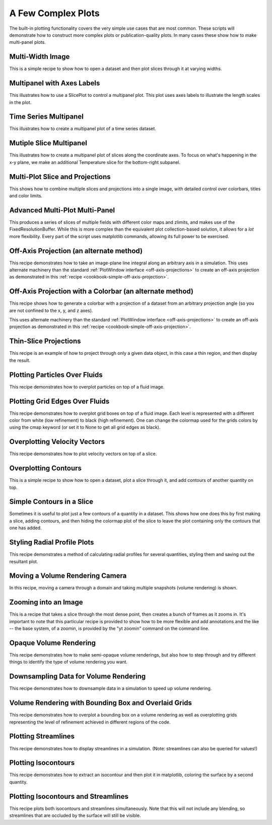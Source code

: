 A Few Complex Plots
-------------------

The built-in plotting functionality covers the very simple use cases that are
most common.  These scripts will demonstrate how to construct more complex
plots or publication-quality plots.  In many cases these show how to make
multi-panel plots.

Multi-Width Image
~~~~~~~~~~~~~~~~~

This is a simple recipe to show how to open a dataset and then plot slices
through it at varying widths.

.. yt_cookbook:: multi_width_image.py

Multipanel with Axes Labels
~~~~~~~~~~~~~~~~~~~~~~~~~~~

This illustrates how to use a SlicePlot to control a multipanel plot.  This
plot uses axes labels to illustrate the length scales in the plot.

.. yt_cookbook:: multiplot_2x2.py

Time Series Multipanel
~~~~~~~~~~~~~~~~~~~~~~

This illustrates how to create a multipanel plot of a time series dataset.

.. yt_cookbook:: multiplot_2x2_time_series.py

Mutiple Slice Multipanel
~~~~~~~~~~~~~~~~~~~~~~~~

This illustrates how to create a multipanel plot of slices along the coordinate
axes.  To focus on what's happening in the x-y plane, we make an additional
Temperature slice for the bottom-right subpanel.

.. yt_cookbook:: multiplot_2x2_coordaxes_slice.py

Multi-Plot Slice and Projections
~~~~~~~~~~~~~~~~~~~~~~~~~~~~~~~~

This shows how to combine multiple slices and projections into a single image,
with detailed control over colorbars, titles and color limits.

.. yt_cookbook:: multi_plot_slice_and_proj.py 

Advanced Multi-Plot Multi-Panel
~~~~~~~~~~~~~~~~~~~~~~~~~~~~~~~

This produces a series of slices of multiple fields with different color maps
and zlimits, and makes use of the FixedResolutionBuffer. While this is more
complex than the equivalent plot collection-based solution, it allows for a
*lot* more flexibility. Every part of the script uses matplotlib commands,
allowing its full power to be exercised.

.. yt_cookbook:: multi_plot_3x2_FRB.py

.. _cookbook-offaxis_projection:

Off-Axis Projection (an alternate method)
~~~~~~~~~~~~~~~~~~~~~~~~~~~~~~~~~~~~~~~~~

This recipe demonstrates how to take an image-plane line integral along an
arbitrary axis in a simulation.  This uses alternate machinery than the 
standard :ref:`PlotWindow interface <off-axis-projections>` to create an 
off-axis projection as demonstrated in this 
:ref:`recipe <cookbook-simple-off-axis-projection>`.

.. yt_cookbook:: offaxis_projection.py

Off-Axis Projection with a Colorbar (an alternate method)
~~~~~~~~~~~~~~~~~~~~~~~~~~~~~~~~~~~~~~~~~~~~~~~~~~~~~~~~~

This recipe shows how to generate a colorbar with a projection of a dataset
from an arbitrary projection angle (so you are not confined to the x, y, and z
axes).  

This uses alternate machinery than the standard 
:ref:`PlotWindow interface <off-axis-projections>` to create an off-axis 
projection as demonstrated in this 
:ref:`recipe <cookbook-simple-off-axis-projection>`.

.. yt_cookbook:: offaxis_projection_colorbar.py

Thin-Slice Projections
~~~~~~~~~~~~~~~~~~~~~~

This recipe is an example of how to project through only a given data object,
in this case a thin region, and then display the result.

.. yt_cookbook:: thin_slice_projection.py

Plotting Particles Over Fluids
~~~~~~~~~~~~~~~~~~~~~~~~~~~~~~

This recipe demonstrates how to overplot particles on top of a fluid image.

.. yt_cookbook:: overplot_particles.py

Plotting Grid Edges Over Fluids
~~~~~~~~~~~~~~~~~~~~~~~~~~~~~~~

This recipe demonstrates how to overplot grid boxes on top of a fluid image.
Each level is represented with a different color from white (low refinement) to 
black (high refinement).  One can change the colormap used for the grids colors
by using the cmap keyword (or set it to None to get all grid edges as black).

.. yt_cookbook:: overplot_grids.py


Overplotting Velocity Vectors
~~~~~~~~~~~~~~~~~~~~~~~~~~~~~

This recipe demonstrates how to plot velocity vectors on top of a slice.

.. yt_cookbook:: velocity_vectors_on_slice.py

Overplotting Contours
~~~~~~~~~~~~~~~~~~~~~

This is a simple recipe to show how to open a dataset, plot a slice through it,
and add contours of another quantity on top.

.. yt_cookbook:: contours_on_slice.py

Simple Contours in a Slice
~~~~~~~~~~~~~~~~~~~~~~~~~~

Sometimes it is useful to plot just a few contours of a quantity in a
dataset.  This shows how one does this by first making a slice, adding
contours, and then hiding the colormap plot of the slice to leave the
plot containing only the contours that one has added.

.. yt_cookbook:: simple_contour_in_slice.py

Styling Radial Profile Plots
~~~~~~~~~~~~~~~~~~~~~~~~~~~~

This recipe demonstrates a method of calculating radial profiles for several
quantities, styling them and saving out the resultant plot.

.. yt_cookbook:: radial_profile_styles.py 

.. _cookbook-camera_movement:

Moving a Volume Rendering Camera
~~~~~~~~~~~~~~~~~~~~~~~~~~~~~~~~

In this recipe, moving a camera through a domain and taking multiple snapshots
(volume rendering) is shown.

.. yt_cookbook:: camera_movement.py

Zooming into an Image
~~~~~~~~~~~~~~~~~~~~~

This is a recipe that takes a slice through the most dense point, then creates
a bunch of frames as it zooms in.  It's important to note that this particular
recipe is provided to show how to be more flexible and add annotations and the
like -- the base system, of a zoomin, is provided by the "yt zoomin" command on
the command line.

.. yt_cookbook:: zoomin_frames.py

.. _cookbook-opaque_rendering:

Opaque Volume Rendering
~~~~~~~~~~~~~~~~~~~~~~~

This recipe demonstrates how to make semi-opaque volume renderings, but also
how to step through and try different things to identify the type of volume
rendering you want.

.. yt_cookbook:: opaque_rendering.py

.. _cookbook-amrkdtree_downsampling:

Downsampling Data for Volume Rendering
~~~~~~~~~~~~~~~~~~~~~~~~~~~~~~~~~~~~~~

This recipe demonstrates how to downsample data in a simulation to speed up
volume rendering.

.. yt_cookbook:: amrkdtree_downsampling.py

Volume Rendering with Bounding Box and Overlaid Grids
~~~~~~~~~~~~~~~~~~~~~~~~~~~~~~~~~~~~~~~~~~~~~~~~~~~~~

This recipe demonstrates how to overplot a bounding box on a volume rendering
as well as overplotting grids representing the level of refinement achieved
in different regions of the code.

.. yt_cookbook:: rendering_with_box_and_grids.py

Plotting Streamlines
~~~~~~~~~~~~~~~~~~~~

This recipe demonstrates how to display streamlines in a simulation.  (Note:
streamlines can also be queried for values!)

.. yt_cookbook:: streamlines.py

Plotting Isocontours
~~~~~~~~~~~~~~~~~~~~

This recipe demonstrates how to extract an isocontour and then plot it in
matplotlib, coloring the surface by a second quantity.

.. yt_cookbook:: surface_plot.py

Plotting Isocontours and Streamlines
~~~~~~~~~~~~~~~~~~~~~~~~~~~~~~~~~~~~

This recipe plots both isocontours and streamlines simultaneously.  Note that
this will not include any blending, so streamlines that are occluded by the
surface will still be visible.

.. yt_cookbook:: streamlines_isocontour.py
